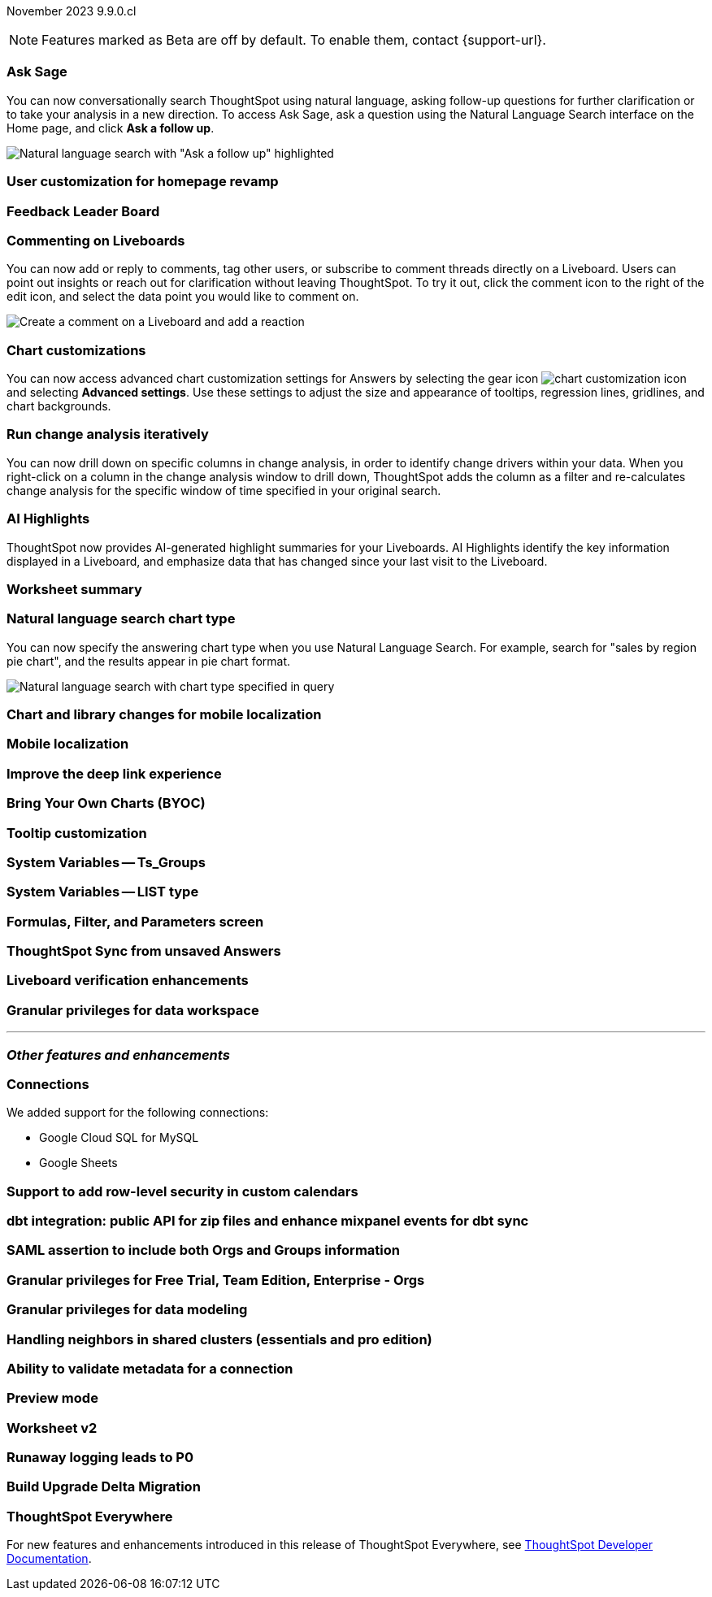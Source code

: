 ifndef::pendo-links[]
November 2023 [label label-dep]#9.9.0.cl#
endif::[]
ifdef::pendo-links[]
[month-year-whats-new]#November 2023#
[label label-dep-whats-new]#9.9.0.cl#
endif::[]

ifndef::free-trial-feature[]
NOTE: Features marked as [.badge.badge-update-note]#Beta# are off by default. To enable them, contact {support-url}.
endif::free-trial-feature[]

[#primary-9-8-0-cl]

// Business User

[#9-9-0-cl-ask-sage]
[discrete]
=== Ask Sage

// Naomi -- scal-175485, scal-177391. actually EA.

You can now conversationally search ThoughtSpot using natural language, asking follow-up questions for further clarification or to take your analysis in a new direction. To access Ask Sage, ask a question using the Natural Language Search interface on the Home page, and click *Ask a follow up*.

image:ask-sage-follow.png[Natural language search with "Ask a follow up" highlighted]

[#9-9-0-cl-homepage]
[discrete]
=== User customization for homepage revamp

// Mark -- scal-160332

[#9-9-0-cl-feedback]
[discrete]
=== Feedback Leader Board

// Naomi -- scal-153267

[#9-9-0-cl-commenting]
[discrete]
=== Commenting on Liveboards

// Naomi -- scal-15915

You can now add or reply to comments, tag other users, or subscribe to comment threads directly on a Liveboard. Users can point out insights or reach out for clarification without leaving ThoughtSpot. To try it out, click the comment icon to the right of the edit icon, and select the data point you would like to comment on.

image:liveboard-comment.gif[Create a comment on a Liveboard and add a reaction]

[#9-9-0-cl-highcharts]
[discrete]
=== Chart customizations

// Naomi -- scal-166121. actually EA.

You can now access advanced chart customization settings for Answers by selecting the gear icon image:icon-gear-10px.png[chart customization icon] and selecting *Advanced settings*. Use these settings to adjust the size and appearance of tooltips, regression lines, gridlines, and chart backgrounds.

[#9-9-0-cl-change]
[discrete]
=== Run change analysis iteratively

// Naomi -- scal-141936. actually beta. spotiq-change.adoc#iterative

You can now drill down on specific columns in change analysis, in order to identify change drivers within your data. When you right-click on a column in the change analysis window to drill down, ThoughtSpot adds the column as a filter and re-calculates change analysis for the specific window of time specified in your original search.

[#9-9-0-cl-spotiq]
[discrete]
=== AI Highlights

// Naomi -- scal-162712. actually beta.

ThoughtSpot now provides AI-generated highlight summaries for your Liveboards. AI Highlights identify the key information displayed in a Liveboard, and emphasize data that has changed since your last visit to the Liveboard.

[#9-9-0-cl-summary]
[discrete]
=== Worksheet summary

// Mark -- scal-161991

[#9-9-0-cl-nl]
[discrete]
=== Natural language search chart type

// Naomi -- scal-156247

You can now specify the answering chart type when you use Natural Language Search. For example, search for "sales by region pie chart", and the results appear in pie chart format.

image::nls-chart-type.png[Natural language search with chart type specified in query]



[#9-9-0-cl-mobile]
[discrete]
=== Chart and library changes for mobile localization

// Mary -- scal-165060

[#9-9-0-cl-i18n]
[discrete]
=== Mobile localization

// Mary -- scal-161325, scal-95381

[#9-9-0-cl-deep-link]
[discrete]
=== Improve the deep link experience

// Mary -- scal-154973

// Analyst


[#9-9-0-cl-byoc]
[discrete]
=== Bring Your Own Charts (BYOC)

// Mark -- scal-171984

[#9-9-0-cl-tooltip]
[discrete]
=== Tooltip customization

// Mary -- scal-143396

[#9-9-0-cl-system]
[discrete]
=== System Variables -- Ts_Groups

// Naomi -- scal-164290


[#9-9-0-cl-list]
[discrete]
=== System Variables -- LIST type

// Naomi -- scal-164289


////
[#9-9-0-renaming]
[discrete]
=== Renaming columns

// Naomi -- scal-158432. moved to 9.10
////

[#9-9-0-cl-parameters]
[discrete]
=== Formulas, Filter, and Parameters screen

// Mark -- scal-142019

[#9-9-0-cl-tsync]
[discrete]
=== ThoughtSpot Sync from unsaved Answers

// Naomi -- scal-176730

[#9-9-0-cl-verified]
[discrete]
=== Liveboard verification enhancements

// Mary -- scal-134503

////
[#9-9-0-cl-conditional]
[discrete]
=== Improve rule-based conditional formatting

// Naomi -- scal-164682. moved to 9.10
////

////
[#9-9-0-cl-null]
[discrete]
=== Null and missing values in charts

// Naomi -- scal-150931. moved to 9.10
////

[#9-9-0-cl-granular]
[discrete]
=== Granular privileges for data workspace

// Mary -- scal-174139

'''
[#secondary-9-8-0-cl]
[discrete]
=== _Other features and enhancements_

// Data Engineer

[#9-9-0-cl-connections]
[discrete]
=== Connections

// Naomi -- scal-166158, scal-135769

We added support for the following connections:

* Google Cloud SQL for MySQL
* Google Sheets


[#9-9-0-cl-rls]
[discrete]
=== Support to add row-level security in custom calendars

// Naomi -- scal-158415

[#9-9-0-cl-dbt]
[discrete]
=== dbt integration: public API for zip files and enhance mixpanel events for dbt sync

// Naomi -- scal-169065


// IT/ Ops Engineer

[#9-9-0-cl-saml]
[discrete]
=== SAML assertion to include both Orgs and Groups information

// Mary -- scal-138809

[#9-9-0-cl-enterprise]
[discrete]
=== Granular privileges for Free Trial, Team Edition, Enterprise - Orgs

// Mary -- scal-155689

[#9-9-0-cl-modeling]
[discrete]
=== Granular privileges for data modeling

// Mary -- scal-154299

[#9-9-0-cl-neighbors]
[discrete]
=== Handling neighbors in shared clusters (essentials and pro edition)

// Mary -- scal-154107

[#9-9-0-cl-metadata]
[discrete]
=== Ability to validate metadata for a connection

// Naomi -- scal-118895

[#9-9-0-cl-preview]
[discrete]
=== Preview mode

// Mark -- scal-149592

[#9-9-0-cl-worksheet-v2]
[discrete]
=== Worksheet v2

// Mark -- scal-155276

[#9-9-0-cl-logging]
[discrete]
=== Runaway logging leads to P0

// Mark -- scal-39685

[#9-9-0-cl-delta]
[discrete]
=== Build Upgrade Delta Migration

// Mark -- scal-168350

ifndef::free-trial-feature[]
[discrete]
=== ThoughtSpot Everywhere

For new features and enhancements introduced in this release of ThoughtSpot Everywhere, see https://developers.thoughtspot.com/docs/?pageid=whats-new[ThoughtSpot Developer Documentation^].
endif::[]